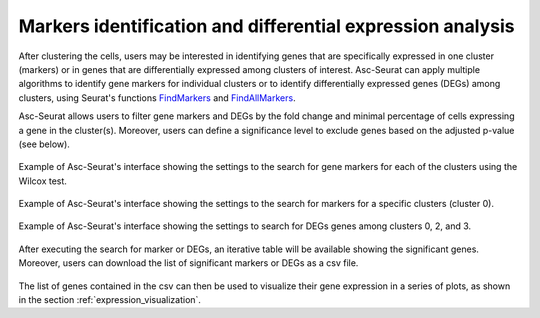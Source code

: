 .. _differental_expression:

***********************************************************
Markers identification and differential expression analysis
***********************************************************

After clustering the cells, users may be interested in identifying genes that are specifically expressed in one cluster (markers) or in genes that are differentially expressed among clusters of interest. Asc-Seurat can apply multiple algorithms to identify gene markers for individual clusters or to identify differentially expressed genes (DEGs) among clusters, using Seurat's functions `FindMarkers <https://satijalab.org/seurat/reference/FindMarkers.html>`_ and `FindAllMarkers <https://satijalab.org/seurat/reference/FindConservedMarkers.html>`_.

Asc-Seurat allows users to filter gene markers and DEGs by the fold change and minimal percentage of cells expressing a gene in the cluster(s). Moreover, users can define a significance level to exclude genes based on the adjusted p-value (see below).

.. figure:: images/DE_one_sample_1.png
   :width: 80%
   :align: center

   Example of Asc-Seurat's interface showing the settings to the search for gene markers for each of the clusters using the Wilcox test.

.. figure:: images/DE_one_sample_2.png
   :width: 80%
   :align: center

   Example of Asc-Seurat's interface showing the settings to the search for markers for a specific clusters (cluster 0).

.. figure:: images/DE_one_sample_3.png
   :width: 80%
   :align: center

   Example of Asc-Seurat's interface showing the settings to search for DEGs genes among clusters 0, 2, and 3.

After executing the search for marker or DEGs, an iterative table will be available showing the significant genes. Moreover, users can download the list of significant markers or DEGs as a csv file.

.. figure:: images/DEG_table.png
   :width: 80%
   :align: center

The list of genes contained in the csv can then be used to visualize their gene expression in a series of plots, as shown in the section :ref:`expression_visualization`.
